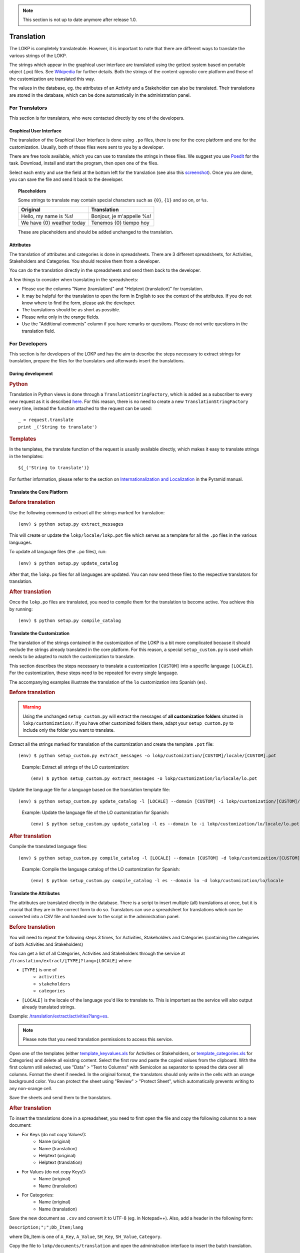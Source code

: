 .. note::
    This section is not up to date anymore after release 1.0.

Translation
===========

The LOKP is completely translateable. However, it is important to note that 
there are different ways to translate the various strings of the LOKP.

The strings which appear in the graphical user interface are translated using 
the gettext system based on portable object (.po) files. See `Wikipedia`_ for
further details. Both the strings of the content-agnostic core platform and 
those of the customization are translated this way.

The values in the database, eg. the attributes of an Activity and a Stakeholder
can also be translated. Their translations are stored in the database, which can
be done automatically in the administration panel.

.. _Wikipedia: http://en.wikipedia.org/wiki/Gettext


For Translators
---------------

This section is for translators, who were contacted directly by one of the 
developers.


Graphical User Interface
^^^^^^^^^^^^^^^^^^^^^^^^

The translation of the Graphical User Interface is done using ``.po`` files,
there is one for the core platform and one for the customization. Usually, both
of these files were sent to you by a developer.

There are free tools available, which you can use to translate the strings in
these files. We suggest you use `Poedit`_ for the task. Download, install and
start the program, then open one of the files.

Select each entry and use the field at the bottom left for the translation (see
also this `screenshot`_). Once you are done, you can save the file and send it 
back to the developer.

.. topic:: Placeholders

    Some strings to translate may contain special characters such as ``{0}``, 
    ``{1}`` and so on, or ``%s``. 

    =========================  =========================
    Original                   Translation
    =========================  =========================
    Hello, my name is %s!      Bonjour, je m'appelle %s!
    We have {0} weather today  Tenemos {0} tiempo hoy
    =========================  =========================

    These are placeholders and should be added unchanged to the translation.

.. _Poedit: http://www.poedit.net/
.. _screenshot: _static/images/poedit.png


Attributes
^^^^^^^^^^

The translation of attributes and categories is done in spreadsheets. There are
3 different spreadsheets, for Activities, Stakeholders and Categories. You
should receive them from a developer.

You can do the translation directly in the spreadsheets and send them back to 
the developer.

A few things to consider when translating in the spreadsheets:

* Please use the columns "Name (translation)" and "Helptext (translation)" for 
  translation.
* It may be helpful for the translation to open the form in English to see the 
  context of the attributes. If you do not know where to find the form, please
  ask the developer.
* The translations should be as short as possible.
* Please write only in the orange fields.
* Use the "Additional comments" column if you have remarks or questions. Please 
  do not write questions in the translation field.
  

For Developers
--------------

This section is for developers of the LOKP and has the aim to describe the steps
necessary to extract strings for translation, prepare the files for the
translators and afterwards insert the translations.


During development
^^^^^^^^^^^^^^^^^^

.. rubric:: Python

Translation in Python views is done through a ``TranslationStringFactory``, 
which is added as a subscriber to every new request as it is described `here`_. 
For this reason, there is no need to create a new ``TranslationStringFactory`` 
every time, instead the function attached to the request can be used::

    _ = request.translate
    print _('String to translate')

.. rubric:: Templates

In the templates, the translate function of the request is usually available
directly, which makes it easy to translate strings in the templates::

    ${_('String to translate')}

For further information, please refer to the section on `Internationalization 
and Localization`_ in the Pyramid manual.

.. _here: http://blog.abourget.net/2011/1/13/pyramid-and-mako:-how-to-do-i18n-the-pylons-way/
.. _Internationalization and Localization: http://docs.pylonsproject.org/projects/pyramid/en/latest/narr/i18n.html


Translate the Core Platform
^^^^^^^^^^^^^^^^^^^^^^^^^^^

.. rubric:: Before translation

Use the following command to extract all the strings marked for translation::

    (env) $ python setup.py extract_messages

This will create or update the ``lokp/locale/lokp.pot`` file which serves as a
template for all the ``.po`` files in the various languages.

To update all language files (the ``.po`` files), run::

    (env) $ python setup.py update_catalog

After that, the ``lokp.po`` files for all languages are updated. You can now
send these files to the respective translators for translation.


.. rubric:: After translation

Once the ``lokp.po`` files are translated, you need to compile them for the
translation to become active. You achieve this by running::

    (env) $ python setup.py compile_catalog


Translate the Customization
^^^^^^^^^^^^^^^^^^^^^^^^^^^

The translation of the strings contained in the customization of the LOKP is a
bit more complicated because it should exclude the strings already translated in
the core platform. For this reason, a special ``setup_custom.py`` is used which
needs to be adapted to match the customization to translate.

This section describes the steps necessary to translate a customization 
``[CUSTOM]`` into a specific language ``[LOCALE]``. For the customization, these
steps need to be repeated for every single language.

The accompanying examples illustrate the translation of the ``lo`` customization
into Spanish (``es``).

.. rubric:: Before translation

.. warning::
   Using the unchanged ``setup_custom.py`` will extract the messages of **all
   customization folders** situated in ``lokp/customization/``. If you have
   other customized folders there, adapt your ``setup_custom.py`` to include 
   only the folder you want to translate.

Extract all the strings marked for translation of the customization and create
the template ``.pot`` file::

    (env) $ python setup_custom.py extract_messages -o lokp/customization/[CUSTOM]/locale/[CUSTOM].pot

.. pull-quote::

   Example: Extract all strings of the LO customization::
   
       (env) $ python setup_custom.py extract_messages -o lokp/customization/lo/locale/lo.pot

Update the language file for a language based on the translation template file::

    (env) $ python setup_custom.py update_catalog -l [LOCALE] --domain [CUSTOM] -i lokp/customization/[CUSTOM]/locale/[CUSTOM].pot -d lokp/customization/[CUSTOM]/locale

.. pull-quote::

   Example: Update the language file of the LO customization for Spanish::
   
       (env) $ python setup_custom.py update_catalog -l es --domain lo -i lokp/customization/lo/locale/lo.pot -d lokp/customization/lo/locale


.. rubric:: After translation

Compile the translated language files::

    (env) $ python setup_custom.py compile_catalog -l [LOCALE] --domain [CUSTOM] -d lokp/customization/[CUSTOM]/locale

.. pull-quote::

   Example: Compile the language catalog of the LO customization for Spanish::
   
       (env) $ python setup_custom.py compile_catalog -l es --domain lo -d lokp/customization/lo/locale


Translate the Attributes
^^^^^^^^^^^^^^^^^^^^^^^^

The attributes are translated directly in the database. There is a script to
insert multiple (all) translations at once, but it is crucial that they are in
the correct form to do so. Translators can use a spreadsheet for translations
which can be converted into a CSV file and handed over to the script in the
administration panel.

.. rubric:: Before translation

You will need to repeat the following steps 3 times, for Activities, 
Stakeholders and Categories (containing the categories of both Activities and 
Stakeholders)

You can get a list of all Categories, Activities and Stakeholders through the
service at ``/translation/extract/[TYPE]?lang=[LOCALE]`` where 

* ``[TYPE]`` is one of
    * ``activities``
    * ``stakeholders``
    * ``categories``
* ``[LOCALE]`` is the locale of the language you'd like to translate to. This is
  important as the service will also output already translated strings.

Example: `/translation/extract/activities?lang=es`_.

.. note:: Please note that you need translation permissions to access this 
  service.

Open one of the templates (either `template_keyvalues.xls`_ for Activities or 
Stakeholders, or `template_categories.xls`_ for Categories) and delete all 
existing content. Select the first row and paste the copied values from the 
clipboard. With the first column still selected, use "Data" > "Text to Columns" 
with Semicolon as separator to spread the data over all columns. Format the 
sheet if needed. In the original format, the translators should only write in 
the cells with an orange background color. You can protect the sheet using 
"Review" > "Protect Sheet", which automatically prevents writing to any 
non-orange cell.

Save the sheets and send them to the translators.

.. _/translation/extract/activities?lang=es: http://www.landobservatory.org/translation/extract/activities?lang=es
.. _template_keyvalues.xls: _static/files/template_keyvalues.xls
.. _template_categories.xls: _static/files/template_categories.xls


.. rubric:: After translation

To insert the translations done in a spreadsheet, you need to first open the 
file and copy the following columns to a new document:

* For Keys (do not copy Values!):
    * Name (original)
    * Name (translation)
    * Helptext (original)
    * Helptext (translation)
* For Values (do not copy Keys!):
    * Name (original)
    * Name (translation)
* For Categories:
    * Name (original)
    * Name (translation)

Save the new document as ``.csv`` and convert it to UTF-8 (eg. in Notepad++).
Also, add a header in the following form:

``Description;";";Db_Item;lang``

where Db_Item is one of ``A_Key``, ``A_Value``, ``SH_Key``, ``SH_Value``, 
``Category``.

Copy the file to ``lokp/documents/translation`` and open the administration
interface to insert the batch translation.


Add a new language
^^^^^^^^^^^^^^^^^^

If you'd like to add a new language for translation, you need to create a first
language file based on the template file. To do so, you can follow these steps.
Please make sure there is an initial template file (``.pot``) available first,
see above for how to do that.

.. note:: For new languages to appear in the GUI, you need to add them to the
  database first!

.. rubric:: Core platform

Create the initial catalog for a language::

    (env) $ python setup.py init_catalog -l [LOCALE]

.. rubric:: Customization

Create the initial catalog for a language::

    (env) $ python setup_custom.py init_catalog -l [LOCALE] --domain [CUSTOM] -i lokp/customization/[CUSTOM]/locale/[CUSTOM].pot -d lokp/customization/[CUSTOM]/locale

.. pull-quote::

   Example: Create the initial catalog of the LO customization for Spanish::
   
       (env) $ python setup_custom.py init_catalog -l es --domain lo -i lokp/customization/lo/locale/lo.pot -d lokp/customization/lo/locale


